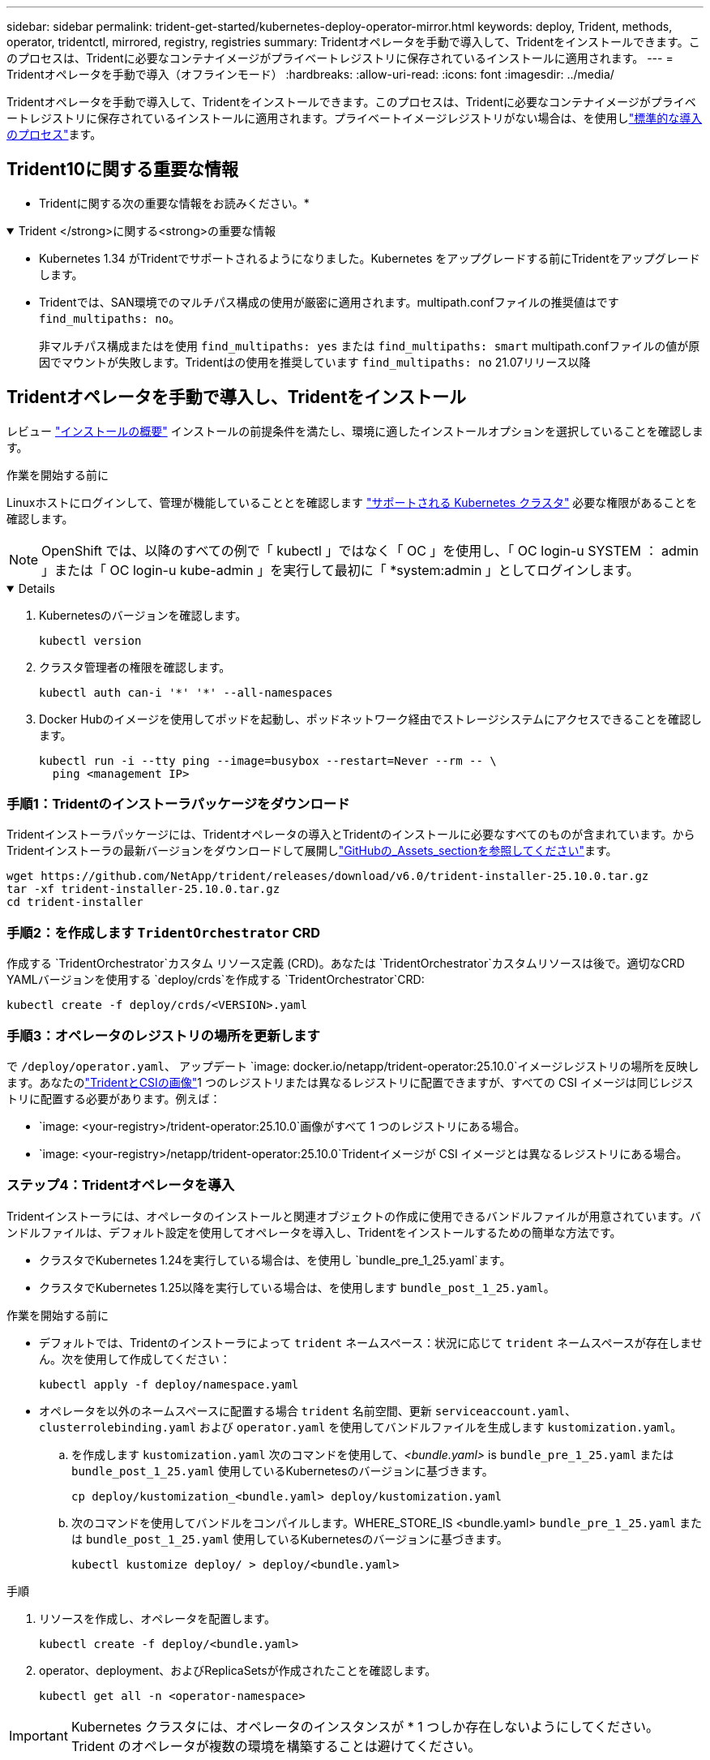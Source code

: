 ---
sidebar: sidebar 
permalink: trident-get-started/kubernetes-deploy-operator-mirror.html 
keywords: deploy, Trident, methods, operator, tridentctl, mirrored, registry, registries 
summary: Tridentオペレータを手動で導入して、Tridentをインストールできます。このプロセスは、Tridentに必要なコンテナイメージがプライベートレジストリに保存されているインストールに適用されます。 
---
= Tridentオペレータを手動で導入（オフラインモード）
:hardbreaks:
:allow-uri-read: 
:icons: font
:imagesdir: ../media/


[role="lead"]
Tridentオペレータを手動で導入して、Tridentをインストールできます。このプロセスは、Tridentに必要なコンテナイメージがプライベートレジストリに保存されているインストールに適用されます。プライベートイメージレジストリがない場合は、を使用しlink:kubernetes-deploy-operator.html["標準的な導入のプロセス"]ます。



== Trident10に関する重要な情報

* Tridentに関する次の重要な情報をお読みください。*

.Trident </strong>に関する<strong>の重要な情報
[%collapsible%open]
====
[]
=====
* Kubernetes 1.34 がTridentでサポートされるようになりました。Kubernetes をアップグレードする前にTridentをアップグレードします。
* Tridentでは、SAN環境でのマルチパス構成の使用が厳密に適用されます。multipath.confファイルの推奨値はです `find_multipaths: no`。
+
非マルチパス構成またはを使用 `find_multipaths: yes` または `find_multipaths: smart` multipath.confファイルの値が原因でマウントが失敗します。Tridentはの使用を推奨しています `find_multipaths: no` 21.07リリース以降



=====
====


== Tridentオペレータを手動で導入し、Tridentをインストール

レビュー link:../trident-get-started/kubernetes-deploy.html["インストールの概要"] インストールの前提条件を満たし、環境に適したインストールオプションを選択していることを確認します。

.作業を開始する前に
Linuxホストにログインして、管理が機能していることとを確認します link:requirements.html["サポートされる Kubernetes クラスタ"^] 必要な権限があることを確認します。


NOTE: OpenShift では、以降のすべての例で「 kubectl 」ではなく「 OC 」を使用し、「 OC login-u SYSTEM ： admin 」または「 OC login-u kube-admin 」を実行して最初に「 *system:admin 」としてログインします。

[%collapsible%open]
====
. Kubernetesのバージョンを確認します。
+
[listing]
----
kubectl version
----
. クラスタ管理者の権限を確認します。
+
[listing]
----
kubectl auth can-i '*' '*' --all-namespaces
----
. Docker Hubのイメージを使用してポッドを起動し、ポッドネットワーク経由でストレージシステムにアクセスできることを確認します。
+
[listing]
----
kubectl run -i --tty ping --image=busybox --restart=Never --rm -- \
  ping <management IP>
----


====


=== 手順1：Tridentのインストーラパッケージをダウンロード

Tridentインストーラパッケージには、Tridentオペレータの導入とTridentのインストールに必要なすべてのものが含まれています。からTridentインストーラの最新バージョンをダウンロードして展開しlink:https://github.com/NetApp/trident/releases/latest["GitHubの_Assets_sectionを参照してください"^]ます。

[listing]
----
wget https://github.com/NetApp/trident/releases/download/v6.0/trident-installer-25.10.0.tar.gz
tar -xf trident-installer-25.10.0.tar.gz
cd trident-installer
----


=== 手順2：を作成します `TridentOrchestrator` CRD

作成する `TridentOrchestrator`カスタム リソース定義 (CRD)。あなたは `TridentOrchestrator`カスタムリソースは後で。適切なCRD YAMLバージョンを使用する `deploy/crds`を作成する `TridentOrchestrator`CRD:

[listing]
----
kubectl create -f deploy/crds/<VERSION>.yaml
----


=== 手順3：オペレータのレジストリの場所を更新します

で `/deploy/operator.yaml`、 アップデート `image: docker.io/netapp/trident-operator:25.10.0`イメージレジストリの場所を反映します。あなたのlink:../trident-get-started/requirements.html#container-images-and-corresponding-kubernetes-versions["TridentとCSIの画像"]1 つのレジストリまたは異なるレジストリに配置できますが、すべての CSI イメージは同じレジストリに配置する必要があります。例えば：

* `image: <your-registry>/trident-operator:25.10.0`画像がすべて 1 つのレジストリにある場合。
* `image: <your-registry>/netapp/trident-operator:25.10.0`Tridentイメージが CSI イメージとは異なるレジストリにある場合。




=== ステップ4：Tridentオペレータを導入

Tridentインストーラには、オペレータのインストールと関連オブジェクトの作成に使用できるバンドルファイルが用意されています。バンドルファイルは、デフォルト設定を使用してオペレータを導入し、Tridentをインストールするための簡単な方法です。

* クラスタでKubernetes 1.24を実行している場合は、を使用し `bundle_pre_1_25.yaml`ます。
* クラスタでKubernetes 1.25以降を実行している場合は、を使用します `bundle_post_1_25.yaml`。


.作業を開始する前に
* デフォルトでは、Tridentのインストーラによって `trident` ネームスペース：状況に応じて `trident` ネームスペースが存在しません。次を使用して作成してください：
+
[listing]
----
kubectl apply -f deploy/namespace.yaml
----
* オペレータを以外のネームスペースに配置する場合 `trident` 名前空間、更新 `serviceaccount.yaml`、 `clusterrolebinding.yaml` および `operator.yaml` を使用してバンドルファイルを生成します `kustomization.yaml`。
+
.. を作成します `kustomization.yaml` 次のコマンドを使用して、_<bundle.yaml>_ is `bundle_pre_1_25.yaml` または `bundle_post_1_25.yaml` 使用しているKubernetesのバージョンに基づきます。
+
[listing]
----
cp deploy/kustomization_<bundle.yaml> deploy/kustomization.yaml
----
.. 次のコマンドを使用してバンドルをコンパイルします。WHERE_STORE_IS <bundle.yaml> `bundle_pre_1_25.yaml` または `bundle_post_1_25.yaml` 使用しているKubernetesのバージョンに基づきます。
+
[listing]
----
kubectl kustomize deploy/ > deploy/<bundle.yaml>
----




.手順
. リソースを作成し、オペレータを配置します。
+
[listing]
----
kubectl create -f deploy/<bundle.yaml>
----
. operator、deployment、およびReplicaSetsが作成されたことを確認します。
+
[listing]
----
kubectl get all -n <operator-namespace>
----



IMPORTANT: Kubernetes クラスタには、オペレータのインスタンスが * 1 つしか存在しないようにしてください。Trident のオペレータが複数の環境を構築することは避けてください。



=== 手順5:でイメージレジストリの場所を更新します `TridentOrchestrator`

。 link:../trident-get-started/requirements.html#container-images-and-corresponding-kubernetes-versions["TridentとCSIの画像"] 1つのレジストリまたは別のレジストリに配置できますが、すべてのCSIイメージは同じレジストリに配置する必要があります。更新 `deploy/crds/tridentorchestrator_cr.yaml` レジストリ設定に基づいて追加の場所の仕様を追加します。

[role="tabbed-block"]
====
.1つのレジストリ内のイメージ
--
[listing]
----
imageRegistry: "<your-registry>"
autosupportImage: "<your-registry>/trident-autosupport:25.10"
tridentImage: "<your-registry>/trident:25.10.0"
----
--
.異なるレジストリ内の画像
--
[listing]
----
imageRegistry: "<your-registry>"
autosupportImage: "<your-registry>/trident-autosupport:25.10"
tridentImage: "<your-registry>/trident:25.10.0"
----
--
====


=== 手順6：を作成します `TridentOrchestrator` Tridentをインストール

これで、を作成してTridentをインストールできます `TridentOrchestrator`。必要に応じて、仕様内の属性をさらに使用 `TridentOrchestrator`できますlink:kubernetes-customize-deploy.html["Tridentのインストールをカスタマイズ"]。次の例は、TridentイメージとCSIイメージが異なるレジストリにあるインストールを示しています。

[listing]
----
kubectl create -f deploy/crds/tridentorchestrator_cr.yaml
tridentorchestrator.trident.netapp.io/trident created

kubectl describe torc trident

Name:        trident
Namespace:
Labels:      <none>
Annotations: <none>
API Version: trident.netapp.io/v1
Kind:        TridentOrchestrator
...
Spec:
  Autosupport Image:  <your-registry>/trident-autosupport:25.10
  Debug:              true
  Image Registry:     <your-registry>
  Namespace:          trident
  Trident Image:      <your-registry>/trident:25.10.0
Status:
  Current Installation Params:
    IPv6:                       false
    Autosupport Hostname:
    Autosupport Image:          <your-registry>/trident-autosupport:25.10
    Autosupport Proxy:
    Autosupport Serial Number:
    Debug:                      true
    Http Request Timeout:       90s
    Image Pull Secrets:
    Image Registry:       <your-registry>
    k8sTimeout:           30
    Kubelet Dir:          /var/lib/kubelet
    Log Format:           text
    Probe Port:           17546
    Silence Autosupport:  false
    Trident Image:        <your-registry>/trident:25.10.0
  Message:                Trident installed
  Namespace:              trident
  Status:                 Installed
  Version:                v25.10.0
Events:
    Type Reason Age From Message ---- ------ ---- ---- -------Normal
    Installing 74s trident-operator.netapp.io Installing Trident Normal
    Installed 67s trident-operator.netapp.io Trident installed
----


== インストールを確認します。

インストールを確認するには、いくつかの方法があります。



=== を使用します `TridentOrchestrator` ステータス

のステータス `TridentOrchestrator` インストールが正常に完了したかどうかを示し、インストールされているTridentのバージョンが表示されます。インストール中、のステータス `TridentOrchestrator` からの変更 `Installing` 終了： `Installed`。を確認した場合は `Failed` ステータスとオペレータは単独で回復できません。 link:../troubleshooting.html["ログをチェックしてください"]。

[cols="2"]
|===
| ステータス | 説明 


| インストール中です | オペレータはこのCRを使用してTridentをインストールしています `TridentOrchestrator`。 


| インストール済み | Tridentは正常にインストールされました。 


| アンインストール中です | オペレータはTridentをアンインストールしています。
`spec.uninstall=true` 


| アンインストール済み | Tridentがアンインストールされます。 


| 失敗しました | オペレータはTridentをインストール、パッチ適用、アップデート、またはアンインストールできませんでした。オペレータは自動的にこの状態から回復しようとします。この状態が解消されない場合は、トラブルシューティングが必要です。 


| 更新中です | オペレータが既存のインストールを更新しています。 


| エラー | 「 TridentOrchestrator 」は使用されません。別のファイルがすでに存在します。 
|===


=== ポッドの作成ステータスを使用する

作成されたポッドのステータスを確認することで、Tridentのインストールが完了したかどうかを確認できます。

[listing]
----
kubectl get pods -n trident

NAME                                       READY   STATUS    RESTARTS   AGE
trident-controller-7d466bf5c7-v4cpw        6/6     Running   0           1m
trident-node-linux-mr6zc                   2/2     Running   0           1m
trident-node-linux-xrp7w                   2/2     Running   0           1m
trident-node-linux-zh2jt                   2/2     Running   0           1m
trident-operator-766f7b8658-ldzsv          1/1     Running   0           3m
----


=== を使用します `tridentctl`

を使用して、インストールされているTridentのバージョンを確認できます `tridentctl`。

[listing]
----
./tridentctl -n trident version

+----------------+----------------+
| SERVER VERSION | CLIENT VERSION |
+----------------+----------------+
| 25.10.0        | 25.10.0        |
+----------------+----------------+
----